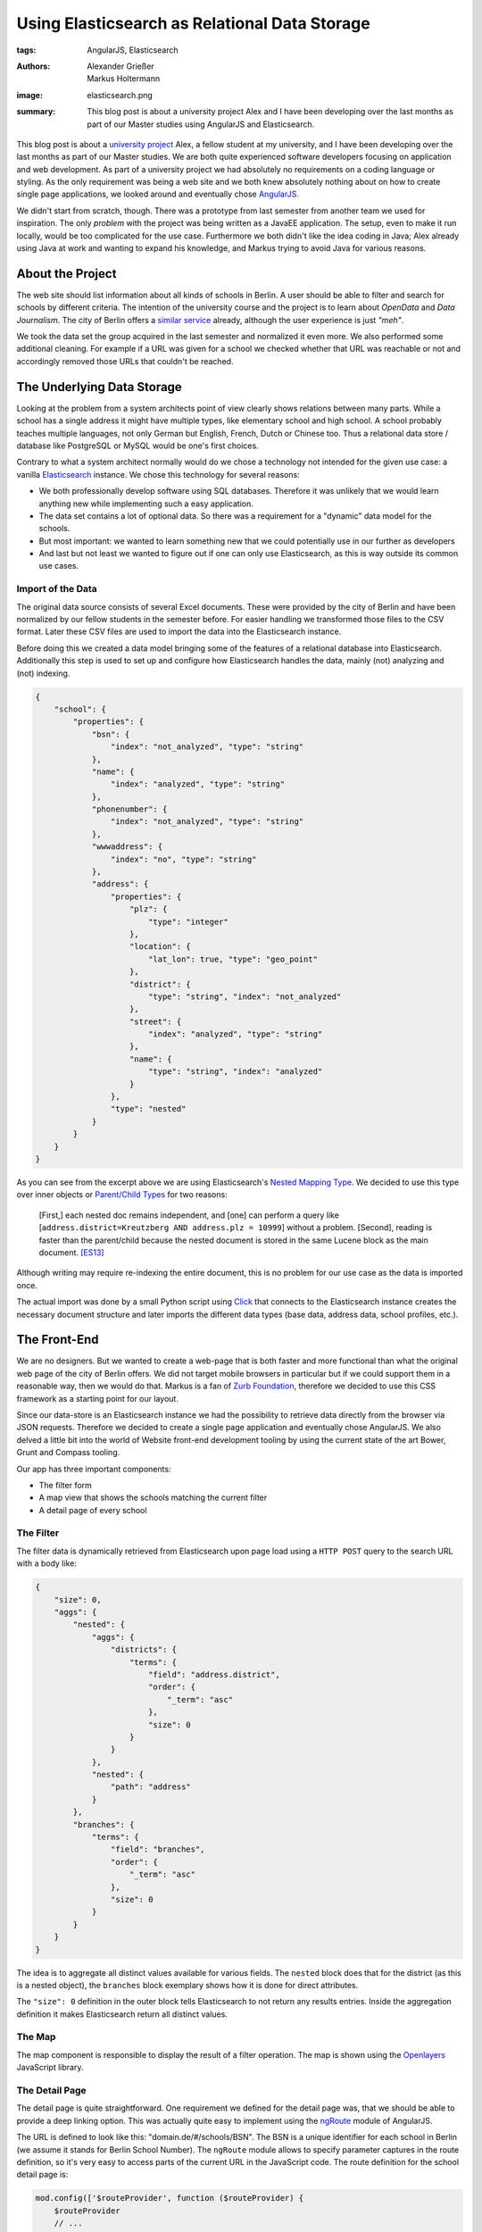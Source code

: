 ==============================================
Using Elasticsearch as Relational Data Storage
==============================================

:tags: AngularJS, Elasticsearch
:authors: Alexander Grießer, Markus Holtermann
:image: elasticsearch.png
:summary: This blog post is about a university project Alex and I have been
   developing over the last months as part of our Master studies using
   AngularJS and Elasticsearch.


This blog post is about a `university project`_ Alex, a fellow student at my
university, and I have been developing over the last months as part of our
Master studies. We are both quite experienced software developers focusing on
application and web development. As part of a university project we had
absolutely no requirements on a coding language or styling. As the only
requirement was being a web site and we both knew absolutely nothing about on
how to create single page applications, we looked around and eventually chose
`AngularJS`_.

We didn't start from scratch, though. There was a prototype from last semester
from another team we used for inspiration. The only *problem* with the project
was being written as a JavaEE application. The setup, even to make it run
locally, would be too complicated for the use case. Furthermore we both didn't
like the idea coding in Java; Alex already using Java at work and wanting to
expand his knowledge, and Markus trying to avoid Java for various reasons.


About the Project
=================

The web site should list information about all kinds of schools in Berlin. A
user should be able to filter and search for schools by different criteria. The
intention of the university course and the project is to learn about *OpenData*
and *Data Journalism*. The city of Berlin offers a `similar service`_ already,
although the user experience is just *"meh"*.

We took the data set the group acquired in the last semester and normalized it
even more. We also performed some additional cleaning. For example if a URL was
given for a school we checked whether that URL was reachable or not and
accordingly removed those URLs that couldn't be reached.


The Underlying Data Storage
===========================

Looking at the problem from a system architects point of view clearly shows
relations between many parts. While a school has a single address it might have
multiple types, like elementary school and high school. A school probably
teaches multiple languages, not only German but English, French, Dutch or
Chinese too. Thus a relational data store / database like PostgreSQL or MySQL
would be one's first choices.

Contrary to what a system architect normally would do we chose a technology not
intended for the given use case: a vanilla `Elasticsearch`_ instance. We chose
this technology for several reasons:

* We both professionally develop software using SQL databases. Therefore it was
  unlikely that we would learn anything new while implementing such a easy
  application.
* The data set contains a lot of optional data. So there was a requirement for
  a "dynamic" data model for the schools.
* But most important: we wanted to learn something new that we could
  potentially use in our further as developers
* And last but not least we wanted to figure out if one can only use
  Elasticsearch, as this is way outside its common use cases.


Import of the Data
------------------

The original data source consists of several Excel documents. These were
provided by the city of Berlin and have been normalized by our fellow students
in the semester before. For easier handling we transformed those files to the
CSV format. Later these CSV files are used to import the data into the
Elasticsearch instance.

Before doing this we created a data model bringing some of the features of a
relational database into Elasticsearch. Additionally this step is used to set
up and configure how Elasticsearch handles the data, mainly (not) analyzing and
(not) indexing.

.. code-block:: json

    {
        "school": {
            "properties": {
                "bsn": {
                    "index": "not_analyzed", "type": "string"
                },
                "name": {
                    "index": "analyzed", "type": "string"
                },
                "phonenumber": {
                    "index": "not_analyzed", "type": "string"
                },
                "wwwaddress": {
                    "index": "no", "type": "string"
                },
                "address": {
                    "properties": {
                        "plz": {
                            "type": "integer"
                        },
                        "location": {
                            "lat_lon": true, "type": "geo_point"
                        },
                        "district": {
                            "type": "string", "index": "not_analyzed"
                        },
                        "street": {
                            "index": "analyzed", "type": "string"
                        },
                        "name": {
                            "type": "string", "index": "analyzed"
                        }
                    },
                    "type": "nested"
                }
            }
        }
    }

As you can see from the excerpt above we are using Elasticsearch's `Nested
Mapping Type`_. We decided to use this type over inner objects or `Parent/Child
Types`_ for two reasons:

    [First,] each nested doc remains independent, and [one] can perform a query
    like [``address.district=Kreutzberg AND address.plz = 10999``] without a
    problem. [Second], reading is faster than the parent/child because the
    nested document is stored in the same Lucene block as the main document.
    [ES13]_

Although writing may require re-indexing the entire document, this is no
problem for our use case as the data is imported once.

The actual import was done by a small Python script using `Click`_ that
connects to the Elasticsearch instance creates the necessary document structure
and later imports the different data types (base data, address data, school
profiles, etc.).


The Front-End
=============

We are no designers. But we wanted to create a web-page that is both faster and
more functional than what the original web page of the city of Berlin offers.
We did not target mobile browsers in particular but if we could support them in
a reasonable way, then we would do that. Markus is a fan of `Zurb Foundation`_,
therefore we decided to use this CSS framework as a starting point for our
layout.

Since our data-store is an Elasticsearch instance we had the possibility to
retrieve data directly from the browser via JSON requests. Therefore we decided
to create a single page application and eventually chose AngularJS. We also
delved a little bit into the world of Website front-end development tooling by
using the current state of the art Bower, Grunt and Compass tooling.

Our app has three important components:

* The filter form
* A map view that shows the schools matching the current filter
* A detail page of every school

.. gallery::
   :small: 1
   :medium: 2

   .. image:: berlin-school-data/school1.png
      :alt: Startseite

   .. image:: berlin-school-data/school2.png
      :alt: Ein paar angewendete Filter

   .. image:: berlin-school-data/school3.png
      :alt: Detailansicht einer Schule

   .. image:: berlin-school-data/school4.png
      :alt: Heatmap Betreuungsschlüssel


The Filter
----------

The filter data is dynamically retrieved from Elasticsearch upon page load
using a ``HTTP POST`` query to the search URL with a body like:

.. code-block:: json

    {
        "size": 0,
        "aggs": {
            "nested": {
                "aggs": {
                    "districts": {
                        "terms": {
                            "field": "address.district",
                            "order": {
                                "_term": "asc"
                            },
                            "size": 0
                        }
                    }
                },
                "nested": {
                    "path": "address"
                }
            },
            "branches": {
                "terms": {
                    "field": "branches",
                    "order": {
                        "_term": "asc"
                    },
                    "size": 0
                }
            }
        }
    }

The idea is to aggregate all distinct values available for various fields. The
``nested`` block does that for the district (as this is a nested object), the
``branches`` block exemplary shows how it is done for direct attributes.

The ``"size": 0`` definition in the outer block tells Elasticsearch to not
return any results entries. Inside the aggregation definition it makes
Elasticsearch return all distinct values.


The Map
-------

The map component is responsible to display the result of a filter operation.
The map is shown using the `Openlayers`_ JavaScript library.


The Detail Page
---------------

The detail page is quite straightforward. One requirement we defined for the
detail page was, that we should be able to provide a deep linking option. This
was actually quite easy to implement using the `ngRoute`_ module of AngularJS. 

The URL is defined to look like this: "domain.de/#/schools/BSN". The BSN is a
unique identifier for each school in Berlin (we assume it stands for Berlin
School Number). The ``ngRoute`` module allows to specify parameter captures in
the route definition, so it's very easy to access parts of the current URL in
the JavaScript code. The route definition for the school detail page is:

.. code-block:: javascript

    mod.config(['$routeProvider', function ($routeProvider) {
        $routeProvider
        // ...
        .when('/schools/:schoolId', {
            templateUrl: 'views/school.html',
            controller: 'SchoolCtrl'
        })
        // ...
    }]);

Using the schools identifier we make a simple lookup in Elasticsearch and get
the document for the school. Since Elasticsearch returns data in JSON format we
can just set the returned value in the scope of the detail page controller, the
layout will then be automatically updated by AngularJS.


Deployment
==========

As already stated above, we chose a way for the implementation that lets us
circumvent the usage of an application server (as it would be needed for Java
or Python). Instead the page only requires a web server and Elasticsearch to
run.


Nginx Setup
-----------

An exemplary Nginx server config can look like this:

.. code-block:: nginx

    server {
        listen        [::]:80;
        server_name   example.com;

        gzip          on;
        gzip_types    *;

        # Config location
        location /config.json {
            alias   /var/www/config.json;
        }

        # Permit GET and POST to Elasticsearch on a certain index ...
        location ~* /_es/school/([^/]+)/_search {
            limit_except GET POST {
                deny   all;
            }

            rewrite            /_es/(.+) /$1 break;
            proxy_pass         http://127.0.0.1:9200;
            proxy_set_header   Host            $host;
            proxy_set_header   X-Real-IP       $remote_addr;
            proxy_set_header   X-Forwarded-For $proxy_add_x_forwarded_for;
        }

        # ... and deny everything else
        location /_es {
            deny all;
        }

        # Public part of the website
        location / {
            root    /var/www/htdocs/public/;
            index   index.html;
        }
    }

By only allowing ``GET`` and ``POST`` and restricting those queries to a
limited URL pattern we can make sure nobody can remove or add some data or even
drop the index.


Elasticsearch Setup
-------------------

.. code-block:: yml

    network.host: 127.0.0.1
    path:
        conf: /etc/elasticsearch
        data: /var/lib/elasticsearch
        logs: /var/log/elasticsearch
        work: /tmp/elasticsearch
    script.disable_dynamic: true

Apart from the protections of Elasticsearch mentioned above, it is **highly
recommended** to disable dynamic scripting as this would potentially expose the
entire server to the outside world. Setting the Elasticsearch network host to
``127.0.0.1`` is also **required**. Otherwise people could connect directly do
Elasticsearch and any of the Nginx protections wouldn't matter.


Website Config
--------------

.. code-block:: json

    {
        "elasticsearch": {
            "index": "school",
            "host": "http://example.com/_es"
        },
        "heatmap" : {
            "data": "heatmap.json"
        },
        "map" : {
            "feature_bubble": "/views/inc/map_feature_bubble.html"
        }
    }


Sources and Additional Reading
==============================

.. [ES13] Zachary Tong. Managing Relations inside Elasticsearch. February 20,
   2013 http://www.elasticsearch.org/blog/managing-relations-inside-elasticsearch/

.. _university project: https://github.com/MarkusH/berlin-school-data/
.. _AngularJS: https://angularjs.org/
.. _similar service: http://www.berlin.de/sen/bildung/schulverzeichnis_und_portraets/anwendung/
.. _Elasticsearch: http://www.elasticsearch.org/
.. _Click: http://click.pocoo.org/
.. _Nested Mapping Type: http://www.elasticsearch.org/guide/en/elasticsearch/reference/current/mapping-nested-type.html
.. _Parent/Child Types: http://www.elasticsearch.org/guide/reference/mapping/parent-field.html
.. _Zurb Foundation: http://foundation.zurb.com/
.. _Openlayers: http://www.openlayers.org/
.. _ngRoute: https://docs.angularjs.org/api/ngRoute
